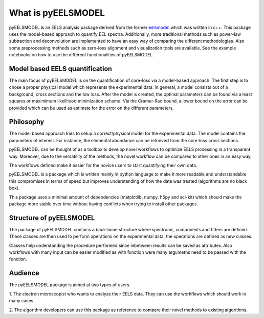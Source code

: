 .. _intro:

What is pyEELSMODEL
===================

pyEELSMODEL is an EELS analysis package derived from the former `eelsmodel <https://github.com/joverbee/eelsmodel>`_ which
was written in c++. This package uses the model-based approach to quantify EEL spectra. Additionally, more traditional
methods such as power-law subtraction and deconvolution are implemented to have an easy way of comparing the different
methodologies. Also some preprocessing methods such as zero-loss alignment and visualization tools are available.
See the example notebooks on how to use the different functionalities of pyEELSMODEL.

Model based EELS quantification
+++++++++++++++++++++++++++++++
The main focus of pyEELSMODEL is on the quantification of core-loss via a model-based
approach. The first step is to chose a proper physical model which represents the experimental data.
In general, a model consists out of a background, cross sections and the low loss.
After the model is created, the optimal parameters can be found via a least squares
or maximimum likelihood minimization scheme.
Via the Cramer-Rao bound, a lower bound on the error can be provided which can be
used as estimate for the error on the different parameters.

Philosophy
++++++++++
The model based approach tries to setup a correct/physical model for the experimental data.
The model contains the parameters of interest. For instance, the elemental
abundance can be retrieved from the core-loss cross sections.

pyEELSMODEL can be thought of as a toolbox to develop novel workflows to optimize
EELS processing in a transparent way. Moreover, due to the versatility of the methods,
the novel workflow can be compared to other ones in an easy way.

The workflows defined make it easier for the novice users to start quantifying their own
data.

pyEELSMODEL is a package which is written mainly in python language to make it
more readable and understandable this compromises in terms of speed but improves
understanding of how the data was treated (algorithms are no black box).

This package uses a minimal amount of dependencies (matplotlib, numpy, h5py and sci-kit)
which should make the package more stable over time without having conflicts when trying
to install other packages.

Structure of pyEELSMODEL
++++++++++++++++++++++++
The package of pyEELSMODEL contains a back-bone structure where spectrums, components
and fitters are defined. These classes are then used to perform operations on
the experimental data, the operations are defined as new classes.

Classes help understanding the procedure performed since inbetween results
can be saved as attributes. Also workflows with many input can be easier
modified as with function were many argumetns need to be passed with the
function.

Audience
++++++++
The pyEELSMODEL package is aimed at two types of users.

1. The electron microscopist who wants to analyze their EELS data. They can
use the workflows which should work in many cases.

2. The algorithm developers can use this package as reference to compare their
novel methods to existing algorithms.


.. only:: html

  .. container:: sphx-glr-footer sphx-glr-footer-gallery

    .. container:: sphx-glr-download sphx-glr-download-jupyter

      :download:`Download all examples in Jupyter notebooks: examples_jupyter.zip <api.rst>`
